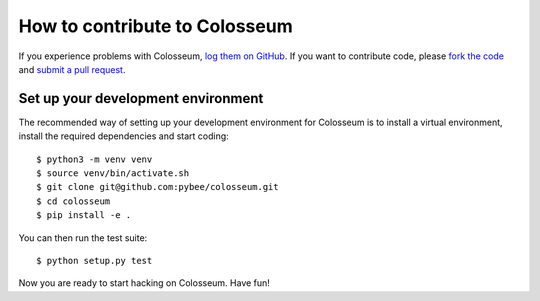 .. _contribute:

==============================
How to contribute to Colosseum
==============================

If you experience problems with Colosseum, `log them on GitHub`_. If you want
to contribute code, please `fork the code`_ and `submit a pull request`_.

.. _log them on Github: https://github.com/pybee/colosseum/issues
.. _fork the code: https://github.com/pybee/colosseum
.. _submit a pull request: https://github.com/pybee/colosseum/pulls

Set up your development environment
===================================

The recommended way of setting up your development environment for Colosseum
is to install a virtual environment, install the required dependencies and
start coding::

    $ python3 -m venv venv
    $ source venv/bin/activate.sh
    $ git clone git@github.com:pybee/colosseum.git
    $ cd colosseum
    $ pip install -e .

You can then run the test suite::

    $ python setup.py test

Now you are ready to start hacking on Colosseum. Have fun!

